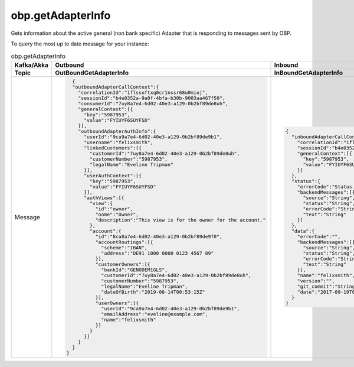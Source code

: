 .. _akka-message-getAdapterInfo:

obp.getAdapterInfo
===================

Gets information about the active general (non bank specific) Adapter that is responding to messages sent by OBP.

To query the most up to date message for your instance:


.. http:example:: curl wget httpie python-requests

   POST /obp/v3.1.0/users/current HTTP/1.1
   Host: YOUR-HOST
   Accept: application/json
   Authorization: DirectLogin token="abc123"


   HTTP/1.1 200 OK
   Content-Type: application/json

   {
     "user_id":"2ef35575-aae9-48fb-ad01-751755b3964f",
     "email":"Fred@example.com",
     "provider_id":"your-provider-id",
     "provider":"your-provider-name",
     "username":"fred",
     "entitlements":{"list":[]}
   }



.. list-table:: obp.getAdapterInfo
   :widths: 25 25 50
   :header-rows: 2

   * - Kafka/Akka 
     - Outbound
     - Inbound
   * - Topic
     - OutBoundGetAdapterInfo
     - InBoundGetAdapterInfo
   * - Message 
     - .. code-block:: json
         
          {
          "outboundAdapterCallContext":{
            "correlationId":"1flssoftxq0cr1nssr68u0mioj",
            "sessionId":"b4e0352a-9a0f-4bfa-b30b-9003aa467f50",
            "consumerId":"7uy8a7e4-6d02-40e3-a129-0b2bf89de8uh",
            "generalContext":[{
              "key":"5987953",
              "value":"FYIUYF6SUYFSD"
            }],
            "outboundAdapterAuthInfo":{
              "userId":"9ca9a7e4-6d02-40e3-a129-0b2bf89de9b1",
              "username":"felixsmith",
              "linkedCustomers":[{
                "customerId":"7uy8a7e4-6d02-40e3-a129-0b2bf89de8uh",
                "customerNumber":"5987953",
                "legalName":"Eveline Tripman"
              }],
              "userAuthContext":[{
                "key":"5987953",
                "value":"FYIUYF6SUYFSD"
              }],
              "authViews":[{
                "view":{
                  "id":"owner",
                  "name":"Owner",
                  "description":"This view is for the owner for the account."
                },
                "account":{
                  "id":"8ca8a7e4-6d02-40e3-a129-0b2bf89de9f0",
                  "accountRoutings":[{
                    "scheme":"IBAN",
                    "address":"DE91 1000 0000 0123 4567 89"
                  }],
                  "customerOwners":[{
                    "bankId":"GENODEM1GLS",
                    "customerId":"7uy8a7e4-6d02-40e3-a129-0b2bf89de8uh",
                    "customerNumber":"5987953",
                    "legalName":"Eveline Tripman",
                    "dateOfBirth":"2019-08-14T00:53:15Z"
                  }],
                  "userOwners":[{
                    "userId":"9ca9a7e4-6d02-40e3-a129-0b2bf89de9b1",
                    "emailAddress":"eveline@example.com",
                    "name":"felixsmith"
                  }]
                }
              }]
            }
          }
        }
     - .. code-block:: json
         
        {
          "inboundAdapterCallContext":{
            "correlationId":"1flssoftxq0cr1nssr68u0mioj",
            "sessionId":"b4e0352a-9a0f-4bfa-b30b-9003aa467f50",
            "generalContext":[{
              "key":"5987953",
              "value":"FYIUYF6SUYFSD"
            }]
          },
          "status":{
            "errorCode":"Status errorCode",
            "backendMessages":[{
              "source":"String",
              "status":"String",
              "errorCode":"String",
              "text":"String"
            }]
          },
          "data":{
            "errorCode":"",
            "backendMessages":[{
              "source":"String",
              "status":"String",
              "errorCode":"String",
              "text":"String"
            }],
            "name":"felixsmith",
            "version":"",
            "git_commit":"String",
            "date":"2017-09-19T02:31:05.000Z"
          }
        }

